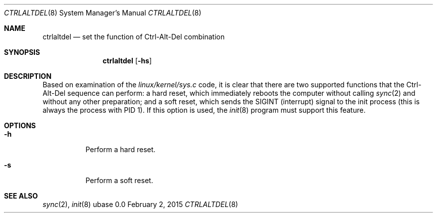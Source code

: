 .Dd February 2, 2015
.Dt CTRLALTDEL 8
.Os ubase 0.0
.Sh NAME
.Nm ctrlaltdel
.Nd set the function of Ctrl-Alt-Del combination
.Sh SYNOPSIS
.Nm
.Op Fl hs
.Sh DESCRIPTION
Based on examination of the
.Pa linux/kernel/sys.c
code, it is clear that there
are two supported functions that the Ctrl-Alt-Del sequence can perform: a
hard reset, which immediately reboots the computer without calling
.Xr sync 2
and without any other preparation; and a soft reset, which sends the
SIGINT (interrupt) signal to the init process (this is always the process
with PID 1). If this option is used, the
.Xr init 8
program must support this feature.
.Sh OPTIONS
.Bl -tag -width Ds
.It Fl h
Perform a hard reset.
.It Fl s
Perform a soft reset.
.El
.Sh SEE ALSO
.Xr sync 2 ,
.Xr init 8
